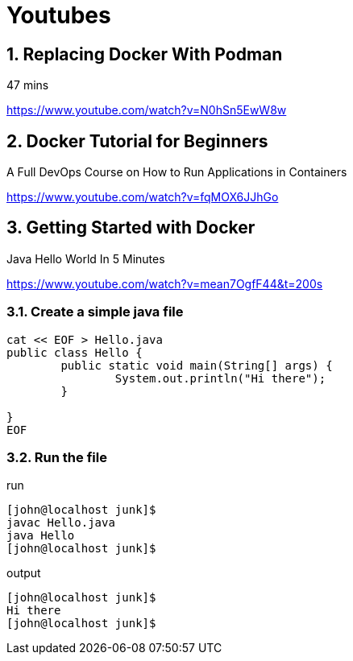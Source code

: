 = Youtubes
:source-highlighter: pygments
:pygments-style: emacs
:icons: font
:numbered:

== Replacing Docker With Podman  
47 mins 

https://www.youtube.com/watch?v=N0hSn5EwW8w


== Docker Tutorial for Beginners 
A Full DevOps Course on How to Run Applications in Containers 

https://www.youtube.com/watch?v=fqMOX6JJhGo


== Getting Started with Docker
Java Hello World In 5 Minutes 

https://www.youtube.com/watch?v=mean7OgfF44&t=200s +

=== Create a simple java file

[source,bash,linenums]
----
cat << EOF > Hello.java
public class Hello {
        public static void main(String[] args) {
                System.out.println("Hi there");
        }

}
EOF
----


=== Run the file

.run

[source,bash,linenums]
----
[john@localhost junk]$ 
javac Hello.java
java Hello
[john@localhost junk]$ 
----


.output

[source,bash,linenums]
----
[john@localhost junk]$ 
Hi there
[john@localhost junk]$ 
----


